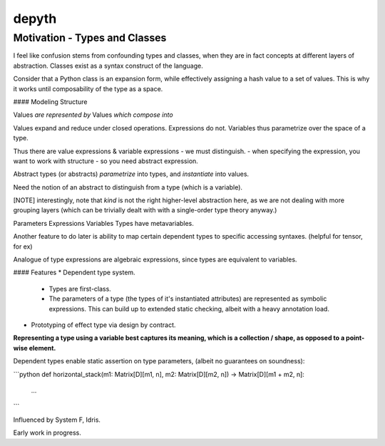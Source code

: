 .. |Codecov| image:: https://codecov.io/gh/jedhsu/depyth/branch/main/graph/badge.svg
   :target: https://codecov.io/gh/jedhsu/depyth
   :alt: Codecov

depyth
======

Motivation - Types and Classes
~~~~~~~~~~~~~~~~~~~~~~~~~~~~~~

I feel like confusion stems from confounding types and classes, when they are in fact concepts at different layers of abstraction. Classes exist as a syntax construct of the language.

Consider that a Python class is an expansion form, while effectively assigning a hash value to a set of values. This is why it works until composability of the type as a space.

#### Modeling Structure

Values       *are represented by*        Values     *which compose into*

Values expand and reduce under closed operations.
Expressions do not.
Variables thus parametrize over the space of a type.

Thus there are value expressions & variable expressions - we must distinguish.
- when specifying the expression, you want to work with structure - so you need abstract expression.

Abstract types (or abstracts) *parametrize* into types, and *instantiate* into values.

Need the notion of an abstract to distinguish from a type (which is a variable).


[NOTE] interestingly, note that *kind* is not the right higher-level abstraction here, as we are not dealing with more grouping layers (which can be trivially dealt with with a single-order type theory anyway.)




Parameters      Expressions         Variables
Types have metavariables.

Another feature to do later is ability to map certain dependent types to specific accessing syntaxes. (helpful for tensor, for ex)

Analogue of type expressions are algebraic expressions, since types are equivalent to variables.


#### Features
* Dependent type system.
  - Types are first-class.
  - The parameters of a type (the types of it's instantiated attributes) are represented as symbolic expressions. This can build up to extended static checking, albeit with a heavy annotation load.

* Prototyping of effect type via design by contract.


**Representing a type using a variable best captures its meaning, which is a collection / shape, as opposed to a point-wise element.**

Dependent types enable static assertion on type parameters, (albeit no guarantees on soundness):

```python
def horizontal_stack(m1: Matrix[D][m1, n], m2: Matrix[D][m2, n]) -> Matrix[D][m1 + m2, n]:
    ...

```

Influenced by System F, Idris.

Early work in progress.
